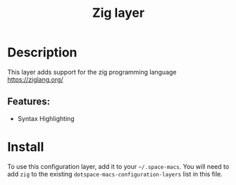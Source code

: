#+TITLE: Zig layer

#+TAGS: general|layer|multi-paradigm|programming

* Table of Contents                     :TOC_5_gh:noexport:
- [[#description][Description]]
  - [[#features][Features:]]
- [[#install][Install]]

* Description
This layer adds support for the zig programming language [[https://ziglang.org/]]

** Features:
- Syntax Highlighting

* Install
To use this configuration layer, add it to your =~/.space-macs=. You will need to
add =zig= to the existing =dotspace-macs-configuration-layers= list in this
file.


